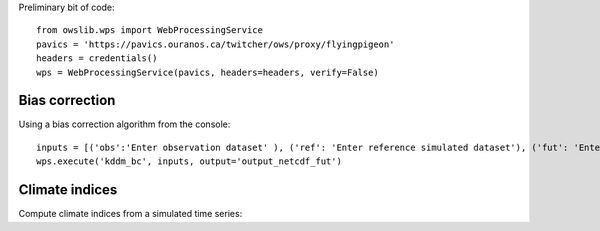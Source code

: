 Preliminary bit of code::

    from owslib.wps import WebProcessingService
    pavics = 'https://pavics.ouranos.ca/twitcher/ows/proxy/flyingpigeon'
    headers = credentials()
    wps = WebProcessingService(pavics, headers=headers, verify=False)


Bias correction
---------------

Using a bias correction algorithm from the console::

    inputs = [('obs':'Enter observation dataset' ), ('ref': 'Enter reference simulated dataset'), ('fut': 'Enter future simulated dataset')]
    wps.execute('kddm_bc', inputs, output='output_netcdf_fut')



Climate indices
---------------

Compute climate indices from a simulated time series::

